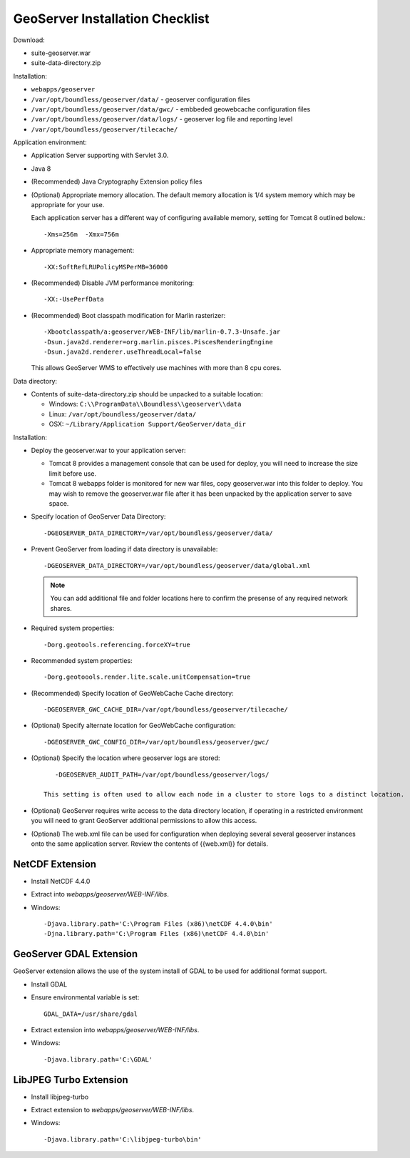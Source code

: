 .. _sysadmin.deploy.geoserver:

GeoServer Installation Checklist
================================

Download:

* suite-geoserver.war
* suite-data-directory.zip

Installation:

* ``webapps/geoserver``
* ``/var/opt/boundless/geoserver/data/`` - geoserver configuration files
* ``/var/opt/boundless/geoserver/data/gwc/`` - embbeded geowebcache configuration files
* ``/var/opt/boundless/geoserver/data/logs/`` - geoserver log file and reporting level
* ``/var/opt/boundless/geoserver/tilecache/``

Application environment:

* Application Server supporting with Servlet 3.0.
* Java 8
* (Recommended) Java Cryptography Extension policy files
* (Optional) Appropriate memory allocation. The default memory allocation is 1/4 system memory which may be appropriate for your use.
  
  Each application server has a different way of configuring available memory, setting for Tomcat 8 outlined below.::
  
     -Xms=256m  -Xmx=756m
* Appropriate memory management::
  
     -XX:SoftRefLRUPolicyMSPerMB=36000
* (Recommended) Disable JVM performance monitoring::

    -XX:-UsePerfData

* (Recommended) Boot classpath modification for Marlin rasterizer::
   
     -Xbootclasspath/a:geoserver/WEB-INF/lib/marlin-0.7.3-Unsafe.jar
     -Dsun.java2d.renderer=org.marlin.pisces.PiscesRenderingEngine
     -Dsun.java2d.renderer.useThreadLocal=false
  
  This allows GeoServer WMS to effectively use machines with more than 8 cpu cores.

Data directory:

* Contents of suite-data-directory.zip should be unpacked to a suitable location:
  
  * Windows: ``C:\\ProgramData\\Boundless\\geoserver\\data``
  * Linux: ``/var/opt/boundless/geoserver/data/``
  * OSX: ``~/Library/Application Support/GeoServer/data_dir``
  
Installation:

* Deploy the geoserver.war to your application server:
  
  * Tomcat 8 provides a management console that can be used for deploy, you will need to increase the size limit before use.
  * Tomcat 8 webapps folder is monitored for new war files, copy geoserver.war into this folder to deploy. You may wish to remove the geoserver.war file after it has been unpacked by the application server to save space.

* Specify location of GeoServer Data Directory::
  
    -DGEOSERVER_DATA_DIRECTORY=/var/opt/boundless/geoserver/data/
    
* Prevent GeoServer from loading if data directory is unavailable::

    -DGEOSERVER_DATA_DIRECTORY=/var/opt/boundless/geoserver/data/global.xml
  
  .. note:: You can add additional file and folder locations here to confirm the presense of any required network shares.

* Required system properties::
  
     -Dorg.geotools.referencing.forceXY=true
  
* Recommended system properties::
   
     -Dorg.geotoools.render.lite.scale.unitCompensation=true

* (Recommended) Specify location of GeoWebCache Cache directory::

      -DGEOSERVER_GWC_CACHE_DIR=/var/opt/boundless/geoserver/tilecache/

* (Optional) Specify alternate location for GeoWebCache configuration::

      -DGEOSERVER_GWC_CONFIG_DIR=/var/opt/boundless/geoserver/gwc/
   
* (Optional) Specify the location where geoserver logs are stored::

      -DGEOSERVER_AUDIT_PATH=/var/opt/boundless/geoserver/logs/

   This setting is often used to allow each node in a cluster to store logs to a distinct location.

* (Optional) GeoServer requires write access to the data directory location, if operating in a restricted environment you will need to grant GeoServer additional permissions to allow this access.

* (Optional) The web.xml file can be used for configuration when deploying several several geoserver instances onto the same application server. Review the contents of {{web.xml}} for details.

NetCDF Extension
----------------

* Install NetCDF 4.4.0
* Extract into `webapps/geoserver/WEB-INF/libs`.
* Windows::

    -Djava.library.path='C:\Program Files (x86)\netCDF 4.4.0\bin'
    -Djna.library.path='C:\Program Files (x86)\netCDF 4.4.0\bin'

GeoServer GDAL Extension
------------------------

GeoServer extension allows the use of the system install of GDAL to be used for additional format support.

* Install GDAL
* Ensure environmental variable is set::

    GDAL_DATA=/usr/share/gdal 
* Extract extension into `webapps/geoserver/WEB-INF/libs`.
* Windows::

    -Djava.library.path='C:\GDAL'

LibJPEG Turbo Extension
-----------------------

* Install libjpeg-turbo
* Extract extension to `webapps/geoserver/WEB-INF/libs`.
* Windows::

    -Djava.library.path='C:\libjpeg-turbo\bin'
